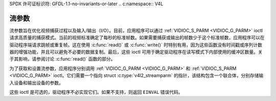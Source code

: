 SPDX 许可证标识符: GFDL-1.1-no-invariants-or-later
.. c:namespace:: V4L

.. _streaming-par:

********************
流参数
********************

流参数旨在优化视频捕获过程以及输入/输出（I/O）。目前，应用程序可以通过 :ref:`VIDIOC_S_PARM <VIDIOC_G_PARM>` ioctl 请求高质量的捕获模式。当前的视频标准确定了每秒的标准帧数。如果需要捕获或输出的帧数少于这个标准帧数，应用程序可以在驱动程序端请求跳帧或重复帧。这在使用 :c:func:`read()` 或 :c:func:`write()` 时特别有用，因为这些函数没有时间戳或序列计数器的增强功能，并且可以避免不必要的数据复制。最后，这些 ioctl 可用于确定驱动程序在读写模式下内部使用的缓冲区数量。关于其影响，请参阅讨论 :c:func:`read()` 函数的部分。

为了获取和设置流参数，应用程序分别调用 :ref:`VIDIOC_G_PARM <VIDIOC_G_PARM>` 和 :ref:`VIDIOC_S_PARM <VIDIOC_G_PARM>` ioctl。它们需要一个指向 struct :c:type:`v4l2_streamparm` 的指针，该结构包含一个联合体，分别存储输入设备和输出设备的参数。

这些 ioctl 是可选的，驱动程序不必实现它们。如果不支持，则返回 ``EINVAL`` 错误代码。
